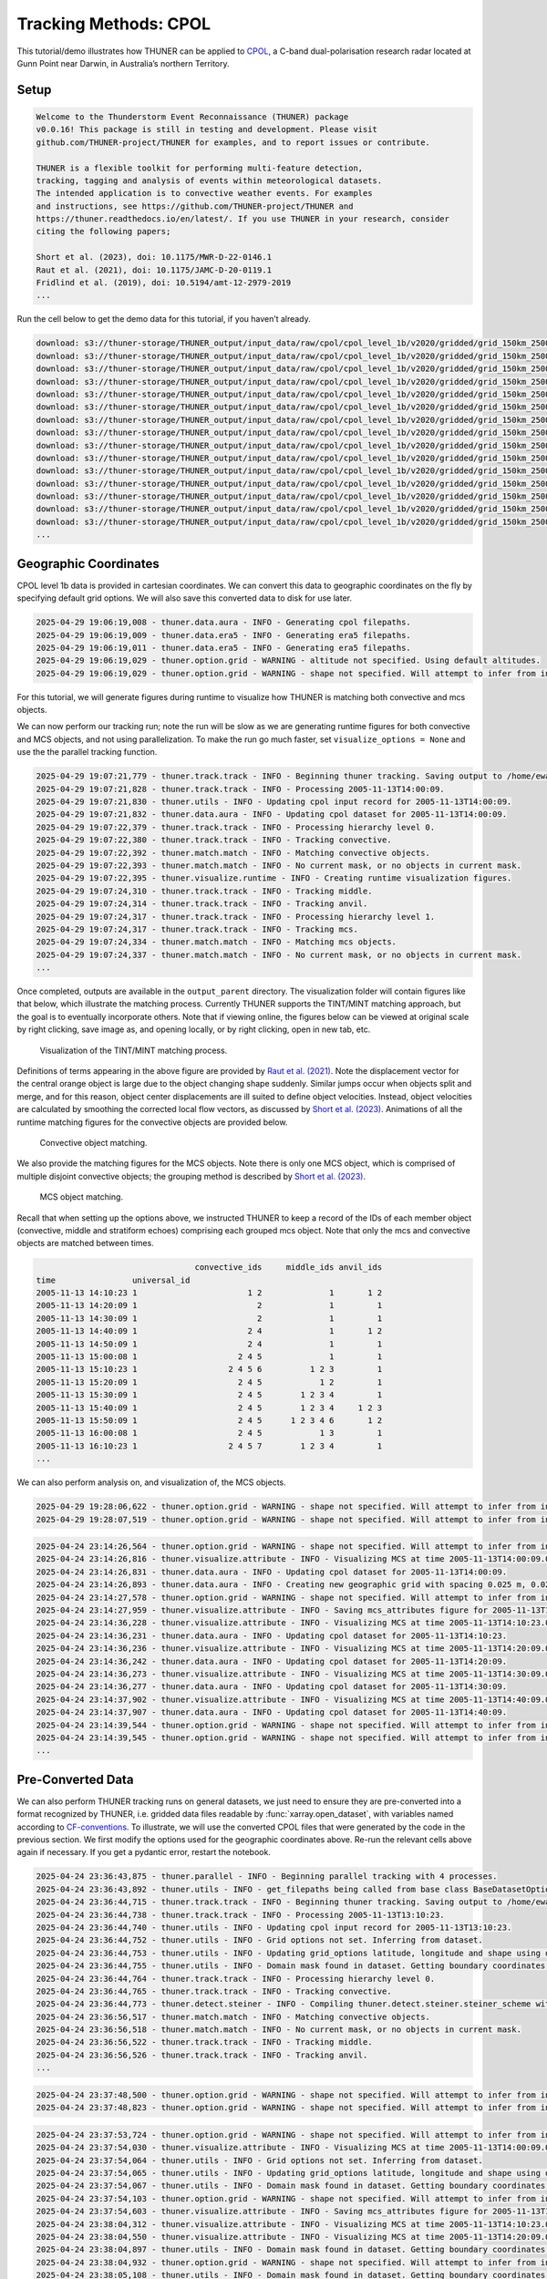 Tracking Methods: CPOL
======================

This tutorial/demo illustrates how THUNER can be applied to
`CPOL <https://www.openradar.io/research-radars/cpol>`__, a C-band
dual-polarisation research radar located at Gunn Point near Darwin, in
Australia’s northern Territory.

Setup
-----

.. code-block:: python3
    :linenos:

    %load_ext autoreload
    %autoreload 2
    %matplotlib inline
    
    import shutil
    import glob
    import thuner.data as data
    import thuner.option as option
    import thuner.track.track as track
    import thuner.visualize as visualize
    import thuner.analyze as analyze
    import thuner.default as default
    import thuner.attribute as attribute
    import thuner.parallel as parallel
    import thuner.utils as utils
    import thuner.config as config

.. code-block:: text

    
    Welcome to the Thunderstorm Event Reconnaissance (THUNER) package 
    v0.0.16! This package is still in testing and development. Please visit 
    github.com/THUNER-project/THUNER for examples, and to report issues or contribute.
     
    THUNER is a flexible toolkit for performing multi-feature detection, 
    tracking, tagging and analysis of events within meteorological datasets. 
    The intended application is to convective weather events. For examples 
    and instructions, see https://github.com/THUNER-project/THUNER and 
    https://thuner.readthedocs.io/en/latest/. If you use THUNER in your research, consider 
    citing the following papers;
    
    Short et al. (2023), doi: 10.1175/MWR-D-22-0146.1
    Raut et al. (2021), doi: 10.1175/JAMC-D-20-0119.1
    Fridlind et al. (2019), doi: 10.5194/amt-12-2979-2019
    ...

.. code-block:: python3
    :linenos:

    # Specify the local base directory for saving outputs
    base_local = config.get_outputs_directory()
    
    output_parent = base_local / "runs/cpol/geographic"
    options_directory = output_parent / "options"
    visualize_directory = output_parent / "visualize"
    
    # Remove the output parent directory if it already exists
    if output_parent.exists():
        shutil.rmtree(output_parent)

Run the cell below to get the demo data for this tutorial, if you
haven’t already.

.. code-block:: python3
    :linenos:

    # Download the demo data
    remote_directory = "s3://thuner-storage/THUNER_output/input_data/raw/cpol"
    data.get_demo_data(base_local, remote_directory)
    remote_directory = "s3://thuner-storage/THUNER_output/input_data/raw/"
    remote_directory += "era5_monthly_10S_129E_14S_133E"
    data.get_demo_data(base_local, remote_directory)

.. code-block:: text

    download: s3://thuner-storage/THUNER_output/input_data/raw/cpol/cpol_level_1b/v2020/gridded/grid_150km_2500m/2005/20051113/twp10cpolgrid150.b2.20051113.004000.nc to ../../../THUNER_output/THUNER_output/input_data/raw/cpol/cpol_level_1b/v2020/gridded/grid_150km_2500m/2005/20051113/twp10cpolgrid150.b2.20051113.004000.nc
    download: s3://thuner-storage/THUNER_output/input_data/raw/cpol/cpol_level_1b/v2020/gridded/grid_150km_2500m/2005/20051113/twp10cpolgrid150.b2.20051113.005000.nc to ../../../THUNER_output/THUNER_output/input_data/raw/cpol/cpol_level_1b/v2020/gridded/grid_150km_2500m/2005/20051113/twp10cpolgrid150.b2.20051113.005000.nc
    download: s3://thuner-storage/THUNER_output/input_data/raw/cpol/cpol_level_1b/v2020/gridded/grid_150km_2500m/2005/20051113/twp10cpolgrid150.b2.20051113.012000.nc to ../../../THUNER_output/THUNER_output/input_data/raw/cpol/cpol_level_1b/v2020/gridded/grid_150km_2500m/2005/20051113/twp10cpolgrid150.b2.20051113.012000.nc
    download: s3://thuner-storage/THUNER_output/input_data/raw/cpol/cpol_level_1b/v2020/gridded/grid_150km_2500m/2005/20051113/twp10cpolgrid150.b2.20051113.010000.nc to ../../../THUNER_output/THUNER_output/input_data/raw/cpol/cpol_level_1b/v2020/gridded/grid_150km_2500m/2005/20051113/twp10cpolgrid150.b2.20051113.010000.nc
    download: s3://thuner-storage/THUNER_output/input_data/raw/cpol/cpol_level_1b/v2020/gridded/grid_150km_2500m/2005/20051113/twp10cpolgrid150.b2.20051113.013000.nc to ../../../THUNER_output/THUNER_output/input_data/raw/cpol/cpol_level_1b/v2020/gridded/grid_150km_2500m/2005/20051113/twp10cpolgrid150.b2.20051113.013000.nc
    download: s3://thuner-storage/THUNER_output/input_data/raw/cpol/cpol_level_1b/v2020/gridded/grid_150km_2500m/2005/20051113/twp10cpolgrid150.b2.20051113.020000.nc to ../../../THUNER_output/THUNER_output/input_data/raw/cpol/cpol_level_1b/v2020/gridded/grid_150km_2500m/2005/20051113/twp10cpolgrid150.b2.20051113.020000.nc
    download: s3://thuner-storage/THUNER_output/input_data/raw/cpol/cpol_level_1b/v2020/gridded/grid_150km_2500m/2005/20051113/twp10cpolgrid150.b2.20051113.011000.nc to ../../../THUNER_output/THUNER_output/input_data/raw/cpol/cpol_level_1b/v2020/gridded/grid_150km_2500m/2005/20051113/twp10cpolgrid150.b2.20051113.011000.nc
    download: s3://thuner-storage/THUNER_output/input_data/raw/cpol/cpol_level_1b/v2020/gridded/grid_150km_2500m/2005/20051113/twp10cpolgrid150.b2.20051113.015000.nc to ../../../THUNER_output/THUNER_output/input_data/raw/cpol/cpol_level_1b/v2020/gridded/grid_150km_2500m/2005/20051113/twp10cpolgrid150.b2.20051113.015000.nc
    download: s3://thuner-storage/THUNER_output/input_data/raw/cpol/cpol_level_1b/v2020/gridded/grid_150km_2500m/2005/20051113/twp10cpolgrid150.b2.20051113.014000.nc to ../../../THUNER_output/THUNER_output/input_data/raw/cpol/cpol_level_1b/v2020/gridded/grid_150km_2500m/2005/20051113/twp10cpolgrid150.b2.20051113.014000.nc
    download: s3://thuner-storage/THUNER_output/input_data/raw/cpol/cpol_level_1b/v2020/gridded/grid_150km_2500m/2005/20051113/twp10cpolgrid150.b2.20051113.023000.nc to ../../../THUNER_output/THUNER_output/input_data/raw/cpol/cpol_level_1b/v2020/gridded/grid_150km_2500m/2005/20051113/twp10cpolgrid150.b2.20051113.023000.nc
    download: s3://thuner-storage/THUNER_output/input_data/raw/cpol/cpol_level_1b/v2020/gridded/grid_150km_2500m/2005/20051113/twp10cpolgrid150.b2.20051113.030000.nc to ../../../THUNER_output/THUNER_output/input_data/raw/cpol/cpol_level_1b/v2020/gridded/grid_150km_2500m/2005/20051113/twp10cpolgrid150.b2.20051113.030000.nc
    download: s3://thuner-storage/THUNER_output/input_data/raw/cpol/cpol_level_1b/v2020/gridded/grid_150km_2500m/2005/20051113/twp10cpolgrid150.b2.20051113.021000.nc to ../../../THUNER_output/THUNER_output/input_data/raw/cpol/cpol_level_1b/v2020/gridded/grid_150km_2500m/2005/20051113/twp10cpolgrid150.b2.20051113.021000.nc
    download: s3://thuner-storage/THUNER_output/input_data/raw/cpol/cpol_level_1b/v2020/gridded/grid_150km_2500m/2005/20051113/twp10cpolgrid150.b2.20051113.031000.nc to ../../../THUNER_output/THUNER_output/input_data/raw/cpol/cpol_level_1b/v2020/gridded/grid_150km_2500m/2005/20051113/twp10cpolgrid150.b2.20051113.031000.nc
    download: s3://thuner-storage/THUNER_output/input_data/raw/cpol/cpol_level_1b/v2020/gridded/grid_150km_2500m/2005/20051113/twp10cpolgrid150.b2.20051113.001000.nc to ../../../THUNER_output/THUNER_output/input_data/raw/cpol/cpol_level_1b/v2020/gridded/grid_150km_2500m/2005/20051113/twp10cpolgrid150.b2.20051113.001000.nc
    download: s3://thuner-storage/THUNER_output/input_data/raw/cpol/cpol_level_1b/v2020/gridded/grid_150km_2500m/2005/20051113/twp10cpolgrid150.b2.20051113.024000.nc to ../../../THUNER_output/THUNER_output/input_data/raw/cpol/cpol_level_1b/v2020/gridded/grid_150km_2500m/2005/20051113/twp10cpolgrid150.b2.20051113.024000.nc
    ...

Geographic Coordinates
----------------------

CPOL level 1b data is provided in cartesian coordinates. We can convert
this data to geographic coordinates on the fly by specifying default
grid options. We will also save this converted data to disk for use
later.

.. code-block:: python3
    :linenos:

    # Create the dataset options
    start = "2005-11-13T14:00:00"
    # Note the CPOL times are usually a few seconds off the 10 m interval, so add 30 seconds
    # to ensure we capture 19:00:00
    end = "2005-11-13T19:00:30" 
    times_dict = {"start": start, "end": end}
    cpol_options = data.aura.CPOLOptions(**times_dict, converted_options={"save": True})
    # cpol_options = data.aura.CPOLOptions(**times_dict, converted_options={"load": True})
    era5_dict = {"latitude_range": [-14, -10], "longitude_range": [129, 133]}
    era5_pl_options = data.era5.ERA5Options(**times_dict, **era5_dict)
    era5_dict.update({"data_format": "single-levels"})
    era5_sl_options = data.era5.ERA5Options(**times_dict, **era5_dict)
    datasets=[cpol_options, era5_pl_options, era5_sl_options]
    data_options = option.data.DataOptions(datasets=datasets)
    data_options.to_yaml(options_directory / "data.yml")
    
    # Create the grid_options
    grid_options = option.grid.GridOptions()
    grid_options.to_yaml(options_directory / "grid.yml")
    
    # Create the track_options
    track_options = default.track(dataset_name="cpol")
    # Modify the default track options to demonstrate the tracking of both convective 
    # objects, and mesoscale convective systems, which are built out of convective, middle 
    # and stratiform echo objects, within the same THUNER run. We will use a larger
    # minimum size for the convective objects, as too many very small objects confuses the
    # matching algorithm.
    core = attribute.core.default_tracked()
    attributes = option.attribute.Attributes(name="convective", attribute_types=[core])
    track_options.levels[0].object_by_name("convective").attributes = attributes
    tint_tracking = option.track.TintOptions(search_margin=5)
    track_options.levels[0].object_by_name("convective").tracking = tint_tracking
    mask_options = option.track.MaskOptions(save=True)
    track_options.levels[0].object_by_name("convective").mask_options = mask_options
    track_options.levels[0].object_by_name("convective").detection.min_area = 64
    track_options.levels[0].object_by_name("convective").detection.altitudes
    track_options.levels[0].object_by_name("convective").revalidate()
    track_options.levels[0].revalidate()
    # We will also modify the mcs tracking options to save a record of the member object ids
    mcs_attributes = track_options.levels[1].object_by_name("mcs").attributes
    mcs_group_attr = mcs_attributes.attribute_type_by_name("group")
    membership = attribute.group.build_membership_attribute_group()
    mcs_group_attr.attributes.append(membership)
    mcs_group_attr.revalidate()
    track_options.to_yaml(options_directory / "track.yml")

.. code-block:: text

    2025-04-29 19:06:19,008 - thuner.data.aura - INFO - Generating cpol filepaths.
    2025-04-29 19:06:19,009 - thuner.data.era5 - INFO - Generating era5 filepaths.
    2025-04-29 19:06:19,011 - thuner.data.era5 - INFO - Generating era5 filepaths.
    2025-04-29 19:06:19,029 - thuner.option.grid - WARNING - altitude not specified. Using default altitudes.
    2025-04-29 19:06:19,029 - thuner.option.grid - WARNING - shape not specified. Will attempt to infer from input.

For this tutorial, we will generate figures during runtime to visualize
how THUNER is matching both convective and mcs objects.

.. code-block:: python3
    :linenos:

    # Create the visualize_options
    kwargs = {"visualize_directory": visualize_directory, "objects": ["convective", "mcs"]}
    visualize_options = default.runtime(**kwargs)
    visualize_options.to_yaml(options_directory / "visualize.yml")

We can now perform our tracking run; note the run will be slow as we are
generating runtime figures for both convective and MCS objects, and not
using parallelization. To make the run go much faster, set
``visualize_options = None`` and use the the parallel tracking function.

.. code-block:: python3
    :linenos:

    times = utils.generate_times(data_options.dataset_by_name("cpol").filepaths)
    args = [times, data_options, grid_options, track_options, visualize_options]
    # parallel.track(*args, output_directory=output_parent)
    track.track(*args, output_directory=output_parent)

.. code-block:: text

    2025-04-29 19:07:21,779 - thuner.track.track - INFO - Beginning thuner tracking. Saving output to /home/ewan/THUNER_output/runs/cpol/geographic.
    2025-04-29 19:07:21,828 - thuner.track.track - INFO - Processing 2005-11-13T14:00:09.
    2025-04-29 19:07:21,830 - thuner.utils - INFO - Updating cpol input record for 2005-11-13T14:00:09.
    2025-04-29 19:07:21,832 - thuner.data.aura - INFO - Updating cpol dataset for 2005-11-13T14:00:09.
    2025-04-29 19:07:22,379 - thuner.track.track - INFO - Processing hierarchy level 0.
    2025-04-29 19:07:22,380 - thuner.track.track - INFO - Tracking convective.
    2025-04-29 19:07:22,392 - thuner.match.match - INFO - Matching convective objects.
    2025-04-29 19:07:22,393 - thuner.match.match - INFO - No current mask, or no objects in current mask.
    2025-04-29 19:07:22,395 - thuner.visualize.runtime - INFO - Creating runtime visualization figures.
    2025-04-29 19:07:24,310 - thuner.track.track - INFO - Tracking middle.
    2025-04-29 19:07:24,314 - thuner.track.track - INFO - Tracking anvil.
    2025-04-29 19:07:24,317 - thuner.track.track - INFO - Processing hierarchy level 1.
    2025-04-29 19:07:24,317 - thuner.track.track - INFO - Tracking mcs.
    2025-04-29 19:07:24,334 - thuner.match.match - INFO - Matching mcs objects.
    2025-04-29 19:07:24,337 - thuner.match.match - INFO - No current mask, or no objects in current mask.
    ...

Once completed, outputs are available in the ``output_parent``
directory. The visualization folder will contain figures like that
below, which illustrate the matching process. Currently THUNER supports
the TINT/MINT matching approach, but the goal is to eventually
incorporate others. Note that if viewing online, the figures below can
be viewed at original scale by right clicking, save image as, and
opening locally, or by right clicking, open in new tab, etc.

.. figure::
   https://raw.githubusercontent.com/THUNER-project/THUNER/refs/heads/main/gallery/cpol_convective_match_20051113.png
   :alt: Visualization of the TINT/MINT matching process.

   Visualization of the TINT/MINT matching process.

Definitions of terms appearing in the above figure are provided by `Raut
et al. (2021) <https://doi.org/10.1175/JAMC-D-20-0119.1>`__. Note the
displacement vector for the central orange object is large due to the
object changing shape suddenly. Similar jumps occur when objects split
and merge, and for this reason, object center displacements are ill
suited to define object velocities. Instead, object velocities are
calculated by smoothing the corrected local flow vectors, as discussed
by `Short et al. (2023) <https://doi.org/10.1175/MWR-D-22-0146.1>`__.
Animations of all the runtime matching figures for the convective
objects are provided below.

.. figure::
   https://raw.githubusercontent.com/THUNER-project/THUNER/refs/heads/main/gallery/cpol_convective_match_20051113.gif
   :alt: Convective object matching.

   Convective object matching.

We also provide the matching figures for the MCS objects. Note there is
only one MCS object, which is comprised of multiple disjoint convective
objects; the grouping method is described by `Short et
al. (2023) <https://doi.org/10.1175/MWR-D-22-0146.1>`__.

.. figure::
   https://raw.githubusercontent.com/THUNER-project/THUNER/refs/heads/main/gallery/cpol_mcs_match_20051113.gif
   :alt: MCS object matching.

   MCS object matching.

Recall that when setting up the options above, we instructed THUNER to
keep a record of the IDs of each member object (convective, middle and
stratiform echoes) comprising each grouped mcs object. Note that only
the mcs and convective objects are matched between times.

.. code-block:: python3
    :linenos:

    filepath = output_parent / "attributes/mcs/group.csv"
    columns = ["convective_ids", "middle_ids", "anvil_ids"]
    print(attribute.utils.read_attribute_csv(filepath, columns=columns).to_string())

.. code-block:: text

                                     convective_ids     middle_ids anvil_ids
    time                universal_id                                        
    2005-11-13 14:10:23 1                       1 2              1       1 2
    2005-11-13 14:20:09 1                         2              1         1
    2005-11-13 14:30:09 1                         2              1         1
    2005-11-13 14:40:09 1                       2 4              1       1 2
    2005-11-13 14:50:09 1                       2 4              1         1
    2005-11-13 15:00:08 1                     2 4 5              1         1
    2005-11-13 15:10:23 1                   2 4 5 6          1 2 3         1
    2005-11-13 15:20:09 1                     2 4 5            1 2         1
    2005-11-13 15:30:09 1                     2 4 5        1 2 3 4         1
    2005-11-13 15:40:09 1                     2 4 5        1 2 3 4     1 2 3
    2005-11-13 15:50:09 1                     2 4 5      1 2 3 4 6       1 2
    2005-11-13 16:00:08 1                     2 4 5            1 3         1
    2005-11-13 16:10:23 1                   2 4 5 7        1 2 3 4         1
    ...

We can also perform analysis on, and visualization of, the MCS objects.

.. code-block:: python3
    :linenos:

    analysis_options = analyze.mcs.AnalysisOptions()
    analysis_options.to_yaml(options_directory / "analysis.yml")
    analyze.mcs.process_velocities(output_parent)
    analyze.mcs.quality_control(output_parent, analysis_options)
    analyze.mcs.classify_all(output_parent, analysis_options)

.. code-block:: text

    2025-04-29 19:28:06,622 - thuner.option.grid - WARNING - shape not specified. Will attempt to infer from input.
    2025-04-29 19:28:07,519 - thuner.option.grid - WARNING - shape not specified. Will attempt to infer from input.

.. code-block:: python3
    :linenos:

    figure_name = "mcs_attributes"
    kwargs = {"style": "presentation", "attributes": ["id", "velocity", "offset"]}
    figure_options = option.visualize.HorizontalAttributeOptions(name=figure_name, **kwargs)
    
    args = [output_parent, start, end, figure_options]
    args_dict = {"parallel_figure": True, "by_date": False, "num_processes": 4}
    visualize.attribute.mcs_series(*args, **args_dict)

.. code-block:: text

    2025-04-24 23:14:26,564 - thuner.option.grid - WARNING - shape not specified. Will attempt to infer from input.
    2025-04-24 23:14:26,816 - thuner.visualize.attribute - INFO - Visualizing MCS at time 2005-11-13T14:00:09.000000000.
    2025-04-24 23:14:26,831 - thuner.data.aura - INFO - Updating cpol dataset for 2005-11-13T14:00:09.
    2025-04-24 23:14:26,893 - thuner.data.aura - INFO - Creating new geographic grid with spacing 0.025 m, 0.025 m.
    2025-04-24 23:14:27,578 - thuner.option.grid - WARNING - shape not specified. Will attempt to infer from input.
    2025-04-24 23:14:27,959 - thuner.visualize.attribute - INFO - Saving mcs_attributes figure for 2005-11-13T14:00:09.000000000.
    2025-04-24 23:14:36,228 - thuner.visualize.attribute - INFO - Visualizing MCS at time 2005-11-13T14:10:23.000000000.
    2025-04-24 23:14:36,231 - thuner.data.aura - INFO - Updating cpol dataset for 2005-11-13T14:10:23.
    2025-04-24 23:14:36,236 - thuner.visualize.attribute - INFO - Visualizing MCS at time 2005-11-13T14:20:09.000000000.
    2025-04-24 23:14:36,242 - thuner.data.aura - INFO - Updating cpol dataset for 2005-11-13T14:20:09.
    2025-04-24 23:14:36,273 - thuner.visualize.attribute - INFO - Visualizing MCS at time 2005-11-13T14:30:09.000000000.
    2025-04-24 23:14:36,277 - thuner.data.aura - INFO - Updating cpol dataset for 2005-11-13T14:30:09.
    2025-04-24 23:14:37,902 - thuner.visualize.attribute - INFO - Visualizing MCS at time 2005-11-13T14:40:09.000000000.
    2025-04-24 23:14:37,907 - thuner.data.aura - INFO - Updating cpol dataset for 2005-11-13T14:40:09.
    2025-04-24 23:14:39,544 - thuner.option.grid - WARNING - shape not specified. Will attempt to infer from input.
    2025-04-24 23:14:39,545 - thuner.option.grid - WARNING - shape not specified. Will attempt to infer from input.
    ...

Pre-Converted Data
------------------

We can also perform THUNER tracking runs on general datasets, we just
need to ensure they are pre-converted into a format recognized by
THUNER, i.e. gridded data files readable by :func:`xarray.open_dataset`,
with variables named according to
`CF-conventions <https://cfconventions.org/>`__. To illustrate, we will
use the converted CPOL files that were generated by the code in the
previous section. We first modify the options used for the geographic
coordinates above. Re-run the relevant cells above again if necessary.
If you get a pydantic error, restart the notebook.

.. code-block:: python3
    :linenos:

    output_parent = base_local / "runs/cpol/pre_converted"
    options_directory = output_parent / "options"
    options_directory.mkdir(parents=True, exist_ok=True)
    
    if output_parent.exists():
        shutil.rmtree(output_parent)
    
    # Get the pre-converted filepaths
    base_filepath = base_local / "input_data/converted/cpol/cpol_level_1b/v2020/gridded/"
    base_filepath = base_filepath / "grid_150km_2500m/2005/20051113"
    filepaths = glob.glob(str(base_filepath / "*.nc"))
    filepaths = sorted(filepaths)
    
    # Create the data options. 
    kwargs = {"name": "cpol", "fields": ["reflectivity"], "filepaths": filepaths}
    cpol_options = utils.BaseDatasetOptions(**times_dict, **kwargs)
    datasets=[cpol_options, era5_pl_options, era5_sl_options]
    data_options = option.data.DataOptions(datasets=datasets)
    data_options.to_yaml(options_directory / "data.yml")
    
    # Save other options
    grid_options.to_yaml(options_directory / "grid.yml")
    track_options.to_yaml(options_directory / "track.yml")
    
    # Switch off the runtime figures
    visualize_options = None

.. code-block:: python3
    :linenos:

    times = utils.generate_times(data_options.dataset_by_name("cpol").filepaths)
    args = [times, data_options, grid_options, track_options, visualize_options]
    kwargs = {"output_directory": output_parent, "dataset_name": "cpol"}
    parallel.track(*args, **kwargs, debug_mode=True)

.. code-block:: text

    2025-04-24 23:36:43,875 - thuner.parallel - INFO - Beginning parallel tracking with 4 processes.
    2025-04-24 23:36:43,892 - thuner.utils - INFO - get_filepaths being called from base class BaseDatasetOptions. In this case get_filepaths just subsets the filepaths list provided by the user.
    2025-04-24 23:36:44,715 - thuner.track.track - INFO - Beginning thuner tracking. Saving output to /home/ewan/THUNER_output/runs/cpol/pre_converted/interval_0.
    2025-04-24 23:36:44,738 - thuner.track.track - INFO - Processing 2005-11-13T13:10:23.
    2025-04-24 23:36:44,740 - thuner.utils - INFO - Updating cpol input record for 2005-11-13T13:10:23.
    2025-04-24 23:36:44,752 - thuner.utils - INFO - Grid options not set. Inferring from dataset.
    2025-04-24 23:36:44,753 - thuner.utils - INFO - Updating grid_options latitude, longitude and shape using dataset.
    2025-04-24 23:36:44,755 - thuner.utils - INFO - Domain mask found in dataset. Getting boundary coordinates.
    2025-04-24 23:36:44,764 - thuner.track.track - INFO - Processing hierarchy level 0.
    2025-04-24 23:36:44,765 - thuner.track.track - INFO - Tracking convective.
    2025-04-24 23:36:44,773 - thuner.detect.steiner - INFO - Compiling thuner.detect.steiner.steiner_scheme with Numba. Please wait.
    2025-04-24 23:36:56,517 - thuner.match.match - INFO - Matching convective objects.
    2025-04-24 23:36:56,518 - thuner.match.match - INFO - No current mask, or no objects in current mask.
    2025-04-24 23:36:56,522 - thuner.track.track - INFO - Tracking middle.
    2025-04-24 23:36:56,526 - thuner.track.track - INFO - Tracking anvil.
    ...

.. code-block:: python3
    :linenos:

    analysis_options = analyze.mcs.AnalysisOptions()
    analysis_options.to_yaml(options_directory / "analysis.yml")
    analyze.mcs.process_velocities(output_parent)
    analyze.mcs.quality_control(output_parent, analysis_options)
    analyze.mcs.classify_all(output_parent, analysis_options)

.. code-block:: text

    2025-04-24 23:37:48,500 - thuner.option.grid - WARNING - shape not specified. Will attempt to infer from input.
    2025-04-24 23:37:48,823 - thuner.option.grid - WARNING - shape not specified. Will attempt to infer from input.

.. code-block:: python3
    :linenos:

    figure_name = "mcs_attributes"
    kwargs = {"style": "presentation", "attributes": ["id", "velocity", "offset"]}
    figure_options = option.visualize.HorizontalAttributeOptions(name=figure_name, **kwargs)
    
    args = [output_parent, start, end, figure_options]
    args_dict = {"parallel_figure": True, "by_date": False, "num_processes": 4}
    visualize.attribute.mcs_series(*args, **args_dict)

.. code-block:: text

    2025-04-24 23:37:53,724 - thuner.option.grid - WARNING - shape not specified. Will attempt to infer from input.
    2025-04-24 23:37:54,030 - thuner.visualize.attribute - INFO - Visualizing MCS at time 2005-11-13T14:00:09.000000000.
    2025-04-24 23:37:54,064 - thuner.utils - INFO - Grid options not set. Inferring from dataset.
    2025-04-24 23:37:54,065 - thuner.utils - INFO - Updating grid_options latitude, longitude and shape using dataset.
    2025-04-24 23:37:54,067 - thuner.utils - INFO - Domain mask found in dataset. Getting boundary coordinates.
    2025-04-24 23:37:54,103 - thuner.option.grid - WARNING - shape not specified. Will attempt to infer from input.
    2025-04-24 23:37:54,603 - thuner.visualize.attribute - INFO - Saving mcs_attributes figure for 2005-11-13T14:00:09.000000000.
    2025-04-24 23:38:04,312 - thuner.visualize.attribute - INFO - Visualizing MCS at time 2005-11-13T14:10:23.000000000.
    2025-04-24 23:38:04,550 - thuner.visualize.attribute - INFO - Visualizing MCS at time 2005-11-13T14:20:09.000000000.
    2025-04-24 23:38:04,897 - thuner.utils - INFO - Domain mask found in dataset. Getting boundary coordinates.
    2025-04-24 23:38:04,932 - thuner.option.grid - WARNING - shape not specified. Will attempt to infer from input.
    2025-04-24 23:38:05,108 - thuner.utils - INFO - Domain mask found in dataset. Getting boundary coordinates.
    2025-04-24 23:38:05,144 - thuner.option.grid - WARNING - shape not specified. Will attempt to infer from input.
    2025-04-24 23:38:05,452 - thuner.visualize.attribute - INFO - Saving mcs_attributes figure for 2005-11-13T14:10:23.000000000.
    2025-04-24 23:38:05,500 - thuner.visualize.attribute - INFO - Visualizing MCS at time 2005-11-13T14:30:09.000000000.
    ...

Note we can achieve the same result in this case by modifying
``converted_options={"save": True}`` to
``converted_options={"load": True}`` in the `Geographic
Coordinates <#geographic-coordinates>`__ section,and rerunning the
cells.

Cartesian Coordinates
---------------------

Because the CPOL radar domains are small (150 km radii), it is
reasonable to perform tracking in Cartesian coordinates. This should
make the run faster as we are no longer performing regridding on the
fly. We will also switch off the runtime figure generation.

.. code-block:: python3
    :linenos:

    output_parent = base_local / "runs/cpol/cartesian"
    options_directory = output_parent / "options"
    options_directory.mkdir(parents=True, exist_ok=True)
    
    if output_parent.exists():
        shutil.rmtree(output_parent)
    
    # Recreate the original cpol dataset options
    cpol_options = data.aura.CPOLOptions(**times_dict)
    datasets = [cpol_options, era5_pl_options, era5_sl_options]
    data_options = option.data.DataOptions(datasets=datasets)
    data_options.to_yaml(options_directory / "data.yml")
    
    # Create the grid_options
    grid_options = option.grid.GridOptions(name="cartesian", regrid=False)
    grid_options.to_yaml(options_directory / "grid.yml")
    
    # Save the same track options from earlier
    track_options.to_yaml(options_directory / "track.yml")
    visualize_options = None

.. code-block:: text

    2025-04-24 23:39:36,386 - thuner.data.aura - INFO - Generating cpol filepaths.
    2025-04-24 23:39:36,407 - thuner.option.grid - WARNING - altitude not specified. Using default altitudes.
    2025-04-24 23:39:36,409 - thuner.option.grid - WARNING - shape not specified. Will attempt to infer from input.

.. code-block:: python3
    :linenos:

    times = utils.generate_times(data_options.dataset_by_name("cpol").filepaths)
    args = [times, data_options, grid_options, track_options, visualize_options]
    kwargs = {"output_directory": output_parent, "dataset_name": "cpol"}
    parallel.track(*args, **kwargs)

.. code-block:: text

    2025-04-24 23:39:42,172 - thuner.parallel - INFO - Beginning parallel tracking with 4 processes.
    2025-04-24 23:39:48,307 - thuner.track.track - INFO - Beginning thuner tracking. Saving output to /home/ewan/THUNER_output/runs/cpol/cartesian/interval_0.
    2025-04-24 23:39:48,462 - thuner.track.track - INFO - Beginning thuner tracking. Saving output to /home/ewan/THUNER_output/runs/cpol/cartesian/interval_1.
    2025-04-24 23:39:48,952 - thuner.track.track - INFO - Processing 2005-11-13T14:00:09.
    2025-04-24 23:39:48,953 - thuner.utils - INFO - Updating cpol input record for 2005-11-13T14:00:09.
    2025-04-24 23:39:48,953 - thuner.data.aura - INFO - Updating cpol dataset for 2005-11-13T14:00:09.
    2025-04-24 23:39:49,136 - thuner.track.track - INFO - Processing hierarchy level 0.
    2025-04-24 23:39:49,136 - thuner.track.track - INFO - Tracking convective.
    2025-04-24 23:39:49,145 - thuner.detect.steiner - INFO - Compiling thuner.detect.steiner.steiner_scheme with Numba. Please wait.
    2025-04-24 23:39:49,224 - thuner.track.track - INFO - Processing 2005-11-13T15:10:23.
    2025-04-24 23:39:49,227 - thuner.utils - INFO - Updating cpol input record for 2005-11-13T15:10:23.
    2025-04-24 23:39:49,228 - thuner.data.aura - INFO - Updating cpol dataset for 2005-11-13T15:10:23.
    2025-04-24 23:39:49,314 - thuner.track.track - INFO - Beginning thuner tracking. Saving output to /home/ewan/THUNER_output/runs/cpol/cartesian/interval_2.
    2025-04-24 23:39:49,405 - thuner.track.track - INFO - Processing hierarchy level 0.
    2025-04-24 23:39:49,405 - thuner.track.track - INFO - Tracking convective.
    ...

.. code-block:: python3
    :linenos:

    analysis_options = analyze.mcs.AnalysisOptions()
    analysis_options.to_yaml(options_directory / "analysis.yml")
    analyze.mcs.process_velocities(output_parent)
    analyze.mcs.quality_control(output_parent, analysis_options)
    analyze.mcs.classify_all(output_parent, analysis_options)

.. code-block:: text

    2025-04-24 23:41:10,736 - thuner.option.grid - WARNING - shape not specified. Will attempt to infer from input.
    2025-04-24 23:41:10,969 - thuner.option.grid - WARNING - shape not specified. Will attempt to infer from input.

.. code-block:: python3
    :linenos:

    figure_name = "mcs_attributes"
    kwargs = {"style": "presentation", "attributes": ["id", "velocity", "offset"]}
    figure_options = option.visualize.HorizontalAttributeOptions(name=figure_name, **kwargs)
    
    args = [output_parent, start, end, figure_options]
    args_dict = {"parallel_figure": True, "by_date": False, "num_processes": 4}
    visualize.attribute.mcs_series(*args, **args_dict)

.. code-block:: text

    2025-04-24 23:41:11,669 - thuner.option.grid - WARNING - shape not specified. Will attempt to infer from input.
    2025-04-24 23:41:11,916 - thuner.visualize.attribute - INFO - Visualizing MCS at time 2005-11-13T14:00:09.000000000.
    2025-04-24 23:41:11,919 - thuner.data.aura - INFO - Updating cpol dataset for 2005-11-13T14:00:09.
    2025-04-24 23:41:12,081 - thuner.option.grid - WARNING - shape not specified. Will attempt to infer from input.
    2025-04-24 23:41:12,548 - thuner.visualize.attribute - INFO - Saving mcs_attributes figure for 2005-11-13T14:00:09.000000000.
    2025-04-24 23:41:20,079 - thuner.visualize.attribute - INFO - Visualizing MCS at time 2005-11-13T14:10:23.000000000.
    2025-04-24 23:41:20,083 - thuner.data.aura - INFO - Updating cpol dataset for 2005-11-13T14:10:23.
    2025-04-24 23:41:20,199 - thuner.visualize.attribute - INFO - Visualizing MCS at time 2005-11-13T14:20:09.000000000.
    2025-04-24 23:41:20,202 - thuner.data.aura - INFO - Updating cpol dataset for 2005-11-13T14:20:09.
    2025-04-24 23:41:20,801 - thuner.option.grid - WARNING - shape not specified. Will attempt to infer from input.
    2025-04-24 23:41:20,947 - thuner.option.grid - WARNING - shape not specified. Will attempt to infer from input.
    2025-04-24 23:41:21,346 - thuner.visualize.attribute - INFO - Saving mcs_attributes figure for 2005-11-13T14:10:23.000000000.
    2025-04-24 23:41:21,451 - thuner.visualize.attribute - INFO - Visualizing MCS at time 2005-11-13T14:30:09.000000000.
    2025-04-24 23:41:21,454 - thuner.data.aura - INFO - Updating cpol dataset for 2005-11-13T14:30:09.
    2025-04-24 23:41:21,504 - thuner.visualize.attribute - INFO - Saving mcs_attributes figure for 2005-11-13T14:20:09.000000000.
    ...